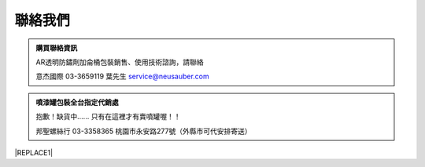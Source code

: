 
.. _h174fb648377959437b5c1f697c1c40:

聯絡我們
########


.. admonition:: 購買聯絡資訊

    AR透明防鏽劑加侖桶包裝銷售、使用技術諮詢，請聯絡
    
    意杰國際 03-3659119 葉先生
    service@neusauber.com


.. admonition:: 噴漆罐包裝全台指定代銷處

    抱歉！缺貨中......
    只有在這裡才有賣噴罐喔！！
    
    邦聖螺絲行 03-3358365  桃園市永安路277號（外縣市可代安排寄送）


|REPLACE1|


.. bottom of content


.. |REPLACE1| raw:: html

    <style>
    div.wy-grid-for-nav li.wy-breadcrumbs-aside {
      display:none;
    }
    div.rtd-pro.wy-menu, div.rst-pro.wy-menu{
      margin-top:100%;
      opacity: 0.5;
    }
    </style>